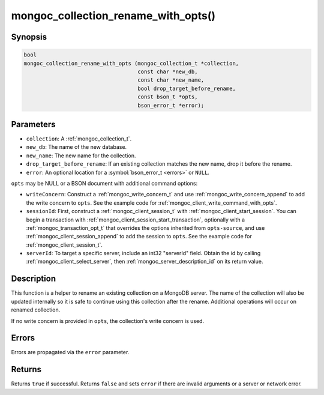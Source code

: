 .. _mongoc_collection_rename_with_opts

mongoc_collection_rename_with_opts()
====================================

Synopsis
--------

.. code-block:: c

  bool
  mongoc_collection_rename_with_opts (mongoc_collection_t *collection,
                                      const char *new_db,
                                      const char *new_name,
                                      bool drop_target_before_rename,
                                      const bson_t *opts,
                                      bson_error_t *error);

Parameters
----------

* ``collection``: A :ref:`mongoc_collection_t`.
* ``new_db``: The name of the new database.
* ``new_name``: The new name for the collection.
* ``drop_target_before_rename``: If an existing collection matches the new name, drop it before the rename.
* ``error``: An optional location for a :symbol:`bson_error_t <errors>` or ``NULL``.

.. ``opts-source`` replace:: ``collection``

``opts`` may be NULL or a BSON document with additional command options:

* ``writeConcern``: Construct a :ref:`mongoc_write_concern_t` and use :ref:`mongoc_write_concern_append` to add the write concern to ``opts``. See the example code for :ref:`mongoc_client_write_command_with_opts`.
* ``sessionId``: First, construct a :ref:`mongoc_client_session_t` with :ref:`mongoc_client_start_session`. You can begin a transaction with :ref:`mongoc_client_session_start_transaction`, optionally with a :ref:`mongoc_transaction_opt_t` that overrides the options inherited from ``opts-source``, and use :ref:`mongoc_client_session_append` to add the session to ``opts``. See the example code for :ref:`mongoc_client_session_t`.
* ``serverId``: To target a specific server, include an int32 "serverId" field. Obtain the id by calling :ref:`mongoc_client_select_server`, then :ref:`mongoc_server_description_id` on its return value.

Description
-----------

This function is a helper to rename an existing collection on a MongoDB server. The name of the collection will also be updated internally so it is safe to continue using this collection after the rename. Additional operations will occur on renamed collection.

If no write concern is provided in ``opts``, the collection's write concern is used.

Errors
------

Errors are propagated via the ``error`` parameter.

Returns
-------

Returns ``true`` if successful. Returns ``false`` and sets ``error`` if there are invalid arguments or a server or network error.

